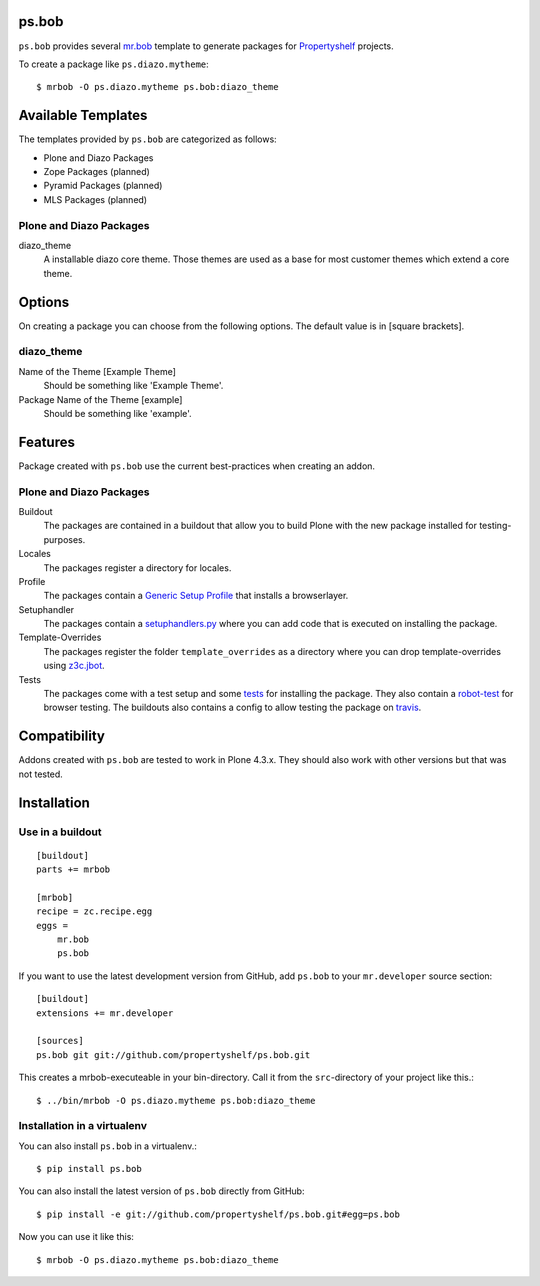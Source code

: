 ps.bob
======

``ps.bob`` provides several `mr.bob`_ template to generate packages for `Propertyshelf`_ projects.

To create a package like ``ps.diazo.mytheme``::

    $ mrbob -O ps.diazo.mytheme ps.bob:diazo_theme


Available Templates
===================

The templates provided by ``ps.bob`` are categorized as follows:

- Plone and Diazo Packages
- Zope Packages (planned)
- Pyramid Packages (planned)
- MLS Packages (planned)

Plone and Diazo Packages
------------------------

diazo_theme
    A installable diazo core theme.
    Those themes are used as a base for most customer themes which extend a core theme.


Options
=======

On creating a package you can choose from the following options. The default value is in [square brackets].

diazo_theme
-----------

Name of the Theme [Example Theme]
    Should be something like 'Example Theme'.

Package Name of the Theme [example]
    Should be something like 'example'.


Features
========

Package created with ``ps.bob`` use the current best-practices when creating an addon.


Plone and Diazo Packages
------------------------

Buildout
    The packages are contained in a buildout that allow you to build Plone with the new package installed for testing-purposes.

Locales
    The packages register a directory for locales.

Profile
    The packages contain a `Generic Setup Profile`_ that installs a browserlayer.

Setuphandler
    The packages contain a `setuphandlers.py`_ where you can add code that is executed on installing the package.

Template-Overrides
    The packages register the folder ``template_overrides`` as a directory where you can drop template-overrides using `z3c.jbot`_.

Tests
    The packages come with a test setup and some `tests`_ for installing the package.
    They also contain a `robot-test`_ for browser testing.
    The buildouts also contains a config to allow testing the package on `travis`_.



Compatibility
=============

Addons created with ``ps.bob`` are tested to work in Plone 4.3.x.
They should also work with other versions but that was not tested.


Installation
============

Use in a buildout
-----------------

::

    [buildout]
    parts += mrbob

    [mrbob]
    recipe = zc.recipe.egg
    eggs =
        mr.bob
        ps.bob

If you want to use the latest development version from GitHub, add ``ps.bob`` to your ``mr.developer`` source section::

    [buildout]
    extensions += mr.developer

    [sources]
    ps.bob git git://github.com/propertyshelf/ps.bob.git


This creates a mrbob-executeable in your bin-directory.
Call it from the ``src``-directory of your project like this.::

    $ ../bin/mrbob -O ps.diazo.mytheme ps.bob:diazo_theme


Installation in a virtualenv
----------------------------

You can also install ``ps.bob`` in a virtualenv.::

    $ pip install ps.bob

You can also install the latest version of ``ps.bob`` directly from GitHub::

    $ pip install -e git://github.com/propertyshelf/ps.bob.git#egg=ps.bob

Now you can use it like this::

    $ mrbob -O ps.diazo.mytheme ps.bob:diazo_theme


.. _`mr.bob`: http://mrbob.readthedocs.org/en/latest/
.. _`Generic Setup Profile`: http://docs.plone.org/develop/addons/components/genericsetup.html
.. _`Propertyshelf`: http://propertyshelf.com
.. _`robot-test`: http://docs.plone.org/external/plone.app.robotframework/docs/source/index.html
.. _`setuphandlers.py`: http://docs.plone.org/develop/addons/components/genericsetup.html?highlight=setuphandler#custom-installer-code-setuphandlers-py
.. _`tests`: http://docs.plone.org/external/plone.app.testing/docs/source/index.html
.. _`travis`: http://travis-ci.org/
.. _`z3c.jbot`: https://pypi.python.org/pypi/z3c.jbot
